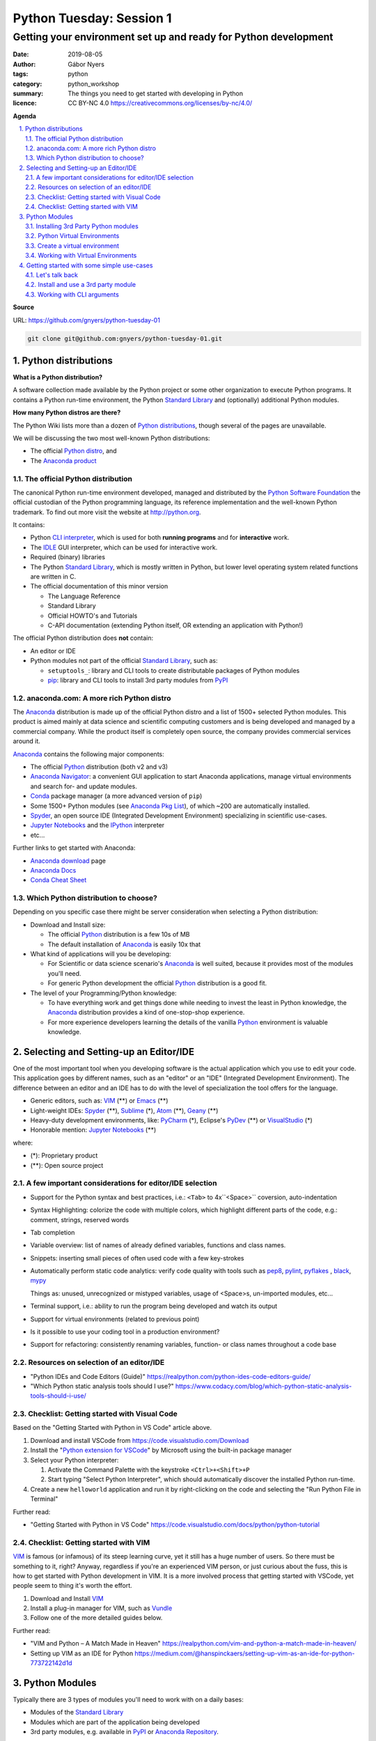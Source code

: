 =========================
Python Tuesday: Session 1
=========================

----------------------------------------------------------------
Getting your environment set up and ready for Python development
----------------------------------------------------------------

:date: 2019-08-05
:author: Gábor Nyers
:tags: python
:category: python_workshop
:summary: The things you need to get started with developing in Python
:licence: CC BY-NC 4.0 https://creativecommons.org/licenses/by-nc/4.0/

.. sectnum::
   :start: 1
   :suffix: .
   :depth: 2

**Agenda**

.. contents::
   :depth: 2
   :backlinks: entry
   :local:

**Source**

URL: https://github.com/gnyers/python-tuesday-01

.. code:: shell

   git clone git@github.com:gnyers/python-tuesday-01.git


Python distributions
====================

**What is a Python distribution?**

A software collection made available by the Python project or some other
organization to execute Python programs. It contains a Python run-time
environment, the Python `Standard Library`_ and (optionally) additional Python
modules.

**How many Python distros are there?**

The Python Wiki lists more than a dozen of `Python distributions`_, though
several of the pages are unavailable.

.. _Python distributions: https://wiki.python.org/moin/PythonDistributions

We will be discussing the two most well-known Python distributions:

- The official `Python distro <#part-vanilla-python>`_, and
- The `Anaconda product <#part-anaconda>`_


.. _part-vanilla-python:

The official Python distribution
--------------------------------

The canonical Python run-time environment developed, managed and distributed
by the `Python Software Foundation`_ the official custodian of the Python
programming language, its reference implementation and the well-known Python
trademark. To find out more visit the website at `<http://python.org>`_.

.. _Python Software Foundation: https://www.python.org/psf/
.. _Python: https://python.org
.. _CLI interpreter: https://docs.python.org/3/tutorial/interpreter.html
.. _IDLE: https://docs.python.org/3/library/idle.html
.. _Standard Library: https://docs.python.org/3/library/
.. _pip: https://pypi.org/project/pip/

It contains:

- Python `CLI interpreter`_, which is used for both **running programs** and for
  **interactive** work.
- The IDLE_ GUI interpreter, which can be used for interactive work.
- Required (binary) libraries
- The Python `Standard Library`_, which is mostly written in Python, but lower
  level operating system related functions are written in C.
- The official documentation of this minor version

  - The Language Reference
  - Standard Library 
  - Official HOWTO's and Tutorials
  - C-API documentation (extending Python itself, OR extending an application
    with Python!)

The official Python distribution does **not** contain:

- An editor or IDE
- Python modules not part of the official `Standard Library`_, such as:

  - ``setuptools_``: library and CLI tools to create distributable packages of
    Python modules
  - pip_: library and CLI tools to install 3rd party modules from PyPI_


.. _part-anaconda:

anaconda.com: A more rich Python distro
---------------------------------------

.. _Anaconda: https://www.anaconda.com/distribution/
.. _Anaconda download: https://www.anaconda.com/distribution/#download-section
.. _Anaconda Pkg List: https://docs.anaconda.com/anaconda/packages/pkg-docs/
.. _Anaconda Navigator: https://docs.continuum.io/anaconda/navigator/
.. _Spyder: https://www.spyder-ide.org/
.. _Anaconda Docs: https://docs.anaconda.com/anaconda/
.. _Conda: https://conda.io/en/latest/
.. _Conda Cheat Sheet: https://docs.conda.io/projects/conda/en/latest/user-guide/cheatsheet.html


The Anaconda_ distribution is made up of the official Python distro and a list
of 1500+ selected Python modules. This product is aimed mainly at data science
and scientific computing customers and is being developed and managed by
a commercial company. While the product itself is completely open source, the
company provides commercial services around it.

Anaconda_ contains the following major components:

- The official Python_ distribution (both v2 and v3)
- `Anaconda Navigator`_: a convenient GUI application to start 
  Anaconda applications, manage virtual environments and search for- and
  update  modules.
- Conda_ package manager (a more advanced version of ``pip``)
- Some 1500+ Python modules (see `Anaconda Pkg List`_), of which ~200 are
  automatically installed.
- Spyder_, an open source IDE (Integrated Development Environment) specializing
  in scientific use-cases.
- `Jupyter Notebooks`_ and the IPython_ interpreter
- etc...

.. _Jupyter Notebooks: https://jupyter.org/
.. _IPython: https://ipython.org/

Further links to get started with Anaconda:

- `Anaconda download`_ page
- `Anaconda Docs`_
- `Conda Cheat Sheet`_

Which Python distribution to choose?
------------------------------------

Depending on you specific case there might be server consideration when
selecting a Python distribution:

- Download and Install size:

  - The official Python_ distribution is a few 10s of MB
  - The default installation of Anaconda_ is easily 10x that

- What kind of applications will you be developing:

  - For Scientific or data science scenario's Anaconda_ is well suited,
    because it provides most of the modules you'll need.
  - For generic Python development the official Python_ distribution is a good
    fit.

- The level of your Programming/Python knowledge:

  - To have everything work and get things done while needing to invest the
    least in Python knowledge, the Anaconda_ distribution provides a kind of
    one-stop-shop experience.

  - For more experience developers learning the details of the vanilla Python_
    environment is valuable knowledge.

Selecting and Setting-up an Editor/IDE
======================================

.. _VIM: https://vim.org
.. _Emacs: https://www.gnu.org/software/emacs/
.. _Geany: https://www.geany.org/
.. _Sublime: https://www.sublimetext.com/
.. _Atom: https://atom.io/
.. _VSCode: https://code.visualstudio.com/
.. _PyCharm: https://www.jetbrains.com/pycharm/
.. _PyDev: https://www.pydev.org/
.. _VisualStudio: https://visualstudio.microsoft.com/vs/

One of the most important tool when you developing software is the actual
application which you use to edit your code. This application goes by
different names, such as an "editor" or an "IDE" (Integrated Development
Environment). The difference between an editor and an IDE has to do with the
level of specialization the tool offers for the language.


- Generic editors, such as: VIM_ (**) or Emacs_ (**)
- Light-weight IDEs: Spyder_ (**), Sublime_ (*), Atom_ (**), Geany_ (**)
- Heavy-duty development environments, like: PyCharm_ (*), Eclipse's PyDev_ (**) or
  VisualStudio_ (*)

- Honorable mention: `Jupyter Notebooks`_ (**)

where:

- (*): Proprietary product
- (**): Open source project


A few important considerations for editor/IDE selection
-------------------------------------------------------

- Support for the Python syntax and best practices, i.e.: ``<Tab>`` to
  4x``<Space>`` coversion, auto-indentation

- Syntax Highlighting: colorize the code with multiple colors, which highlight
  different parts of the code, e.g.: comment, strings, reserved words
- Tab completion
- Variable overview: list of names of already defined variables, functions and
  class names.
- Snippets: inserting small pieces of often used code with a few key-strokes
- Automatically perform static code analytics: verify code quality with tools
  such as pep8_, pylint_, pyflakes_ , black_, mypy_

  Things as: unused, unrecognized or mistyped variables, usage of <Space>s,
  un-imported modules, etc...
- Terminal support, i.e.: ability to run the program being developed and watch
  its output
- Support for virtual environments (related to previous point)
- Is it possible to use your coding tool in a production environment?
- Support for refactoring: consistently renaming variables, function- or class
  names throughout a code base

.. _pep8: https://pypi.org/project/pep8/
.. _pylint: https://github.com/PyCQA/pylint
.. _pyflakes: https://github.com/pyflakes/pyflakes/
.. _black: https://github.com/python/black
.. _mypy: https://github.com/python/mypy

Resources on selection of an editor/IDE
---------------------------------------

- "Python IDEs and Code Editors (Guide)"
  https://realpython.com/python-ides-code-editors-guide/
- "Which Python static analysis tools should I use?"
  https://www.codacy.com/blog/which-python-static-analysis-tools-should-i-use/

Checklist: Getting started with Visual Code
-------------------------------------------

.. _Python extension for VSCode: https://marketplace.visualstudio.com/items?itemName=ms-python.python

Based on the "Getting Started with Python in VS Code" article above.

#. Download and install VSCode from https://code.visualstudio.com/Download
#. Install the "`Python extension for VSCode`_" by Microsoft using
   the built-in package manager
#. Select your Python interpreter: 

   #. Activate the Command Palette with the keystroke ``<Ctrl>+<Shift>+P``
   #. Start typing "Select Python Interpreter", which should automatically
      discover the installed Python run-time.
#. Create a new ``helloworld`` application and run it by right-clicking on the
   code and selecting the "Run Python File in Terminal"

Further read:

- "Getting Started with Python in VS Code"
  https://code.visualstudio.com/docs/python/python-tutorial

Checklist: Getting started with VIM
-----------------------------------

.. _Vundle: https://github.com/VundleVim/Vundle.vim

VIM_ is famous (or infamous) of its steep learning curve, yet it still has
a huge number of users. So there must be something to it, right? Anyway,
regardless if you're an experienced VIM person, or just curious about the
fuss, this is how to get started with Python development in VIM. It is a more
involved process that getting started with VSCode, yet people seem to thing
it's worth the effort.

#. Download and Install VIM_
#. Install a plug-in manager for VIM, such as Vundle_
#. Follow one of the more detailed guides below.

Further read:

- "VIM and Python – A Match Made in Heaven"
  https://realpython.com/vim-and-python-a-match-made-in-heaven/
- Setting up VIM as an IDE for Python
  https://medium.com/@hanspinckaers/setting-up-vim-as-an-ide-for-python-773722142d1d


Python Modules
==============

Typically there are 3 types of modules you'll need to work with on a daily
bases:

- Modules of the `Standard Library`_
- Modules which are part of the application being developed
- 3rd party modules, e.g. available in PyPI_ or `Anaconda Repository`_.

The availability of the first two are trivial, but finding and installing 3rd
party modules is a concern.

Installing 3rd Party Python modules
-----------------------------------

.. _PyPI: https://pypi.python.org
.. _Anaconda Repository: https://repo.continuum.io/
.. _pipenv: https://docs.pipenv.org/en/latest/

There are several sources of to install Python modules from, such as:

- PyPI_: the Python Package Index, which is the official 3rd party repository.
  The site is managed by the `Python Software Foundation`_.
- `Anaconda Repository_`: the repository managed by Anaconda, the commercial
  entity behind the Python distro of the same name.

Tools to manage 3rd party modules:

- pip_: the de-facto module management tool.
- conda_: a much more sophisticated manager for modules developed primarily
  for the Anaconda_ Python distribution
- pipenv_: similarly sophisticated capabilities as conda_, but generic

Shared features:

- basic package management: searching, downloading, installing, up- and
  downgrading and removing of modules.
- support for the several different Python package formats (i.e.: the
  distributable, (usually) platform-independent archive containing stuff
  needed to install or compile a module

Differences:

- ``pipenv`` and ``conda`` can do everything ``pip`` can, with support of more
  sophisticated dependency management and security
- ``pipenv`` and ``conda`` manage Python virtual environments, ``pip`` does
  not.

Installing modules
^^^^^^^^^^^^^^^^^^

Let's install the ``requests`` module using ``pip``:

.. code:: shell
   :number-lines: 1

   $ pip install requests
   Collecting requests
     Downloading https://files.pythonhosted.org/packages/...
       100% |████████████████████████████████| 61kB 2.1MB/s
   Collecting idna<2.9,>=2.5 (from requests)
     Downloading https://files.pythonhosted.org/packages/...
       100% |████████████████████████████████| 61kB 4.0MB/s
   Collecting certifi>=2017.4.17 (from requests)
     Downloading https://files.pythonhosted.org/packages/...
       100% |████████████████████████████████| 163kB 1.9MB/s
   Collecting urllib3!=1.25.0,!=1.25.1,<1.26,>=1.21.1 (from requests)
     Downloading https://files.pythonhosted.org/packages/...
       100% |████████████████████████████████| 153kB 3.4MB/s
   Collecting chardet<3.1.0,>=3.0.2 (from requests)
     Downloading https://files.pythonhosted.org/packages/...
       100% |████████████████████████████████| 143kB 2.4MB/s
   Installing collected packages: idna, certifi, urllib3, chardet, requests
   Successfully installed certifi-2019.6.16 chardet-3.0.4 idna-2.8 requests-2.22.0 urllib3-1.25.3
   You are using pip version 9.0.3, however version 19.1.1 is available.
   You should consider upgrading via the 'pip install --upgrade pip' command.

What just happened:

- lines 2-4: ``pip`` has downloaded the archive containing the ``requests``
  module
- lines 5-16: based on information in the archive, it then (recursively)
  downloaded all other required modules the current one depends on.
- lines 17-18: once all required packages are downloaded it installed them
- lines 19-20: ``pip`` has thrown a warning about its own outdated version

Get a list of installed modules:

.. code:: shell

   $ pip list
   certifi (2019.6.16)
   chardet (3.0.4)
   idna (2.8)
   pip (9.0.3)
   requests (2.22.0)
   setuptools (39.0.1)
   urllib3 (1.25.3)
   You are using pip version 9.0.3, however version 19.1.1 is available.
   You should consider upgrading via the 'pip install --upgrade pip' command.

Now let's get rid of those annoying warnings about ``pip``'s version by
updating it:

.. code:: shell

   $ pip install --upgrade pip
   Cache entry deserialization failed, entry ignored
   Collecting pip
     Downloading https://files.pythonhosted.org/packages/.../pip-19.1.1-py2.py3-none-any.whl (1.4MB)
       100% |████████████████████████████████| 1.4MB 528kB/s 
   Installing collected packages: pip
     Found existing installation: pip 9.0.3
       Uninstalling pip-9.0.3:
         Successfully uninstalled pip-9.0.3
   Successfully installed pip-19.1.1

Warnings are gone; also note how the latest version presents the same
information as above:

.. code:: shell

   $ pip list
   Package    Version
   ---------- ---------
   certifi    2019.6.16
   chardet    3.0.4
   clipboard  0.0.4
   idna       2.8
   pip        19.1.1
   pyperclip  1.7.0
   requests   2.22.0
   setuptools 39.0.1
   urllib3    1.25.3

Python Virtual Environments
---------------------------

Python Virtual Environment:
    Used run conflicting Python applications, in terms of modules, module
    versions or even interpreter versions. For this reason they need to be
    isolated from one another. It is a best practice to develop each
    application in its own virtual environment.

Consider the following:

- A virtual environment (or **venv**) is very simple and very light-weight
  isolation mechanism to allow the use of conflicting modules or even
  different Python major (and minor) versions.
- Please note that this technique has nothing to do with virtualization (such
  as VMware, VirtualBox or KVM) nor containers create by such tools as
  ``LXC``, ``Docker`` or ``systemd-nspawn``.
- Python virtual environments are "just" a separate sets of directories and
  appropriate environment variables resulting in a separate Python run-time
  environment.
- If the same module is used in multiple ``venv``'s, it needs to be installed
  multiple times.


Create a virtual environment
----------------------------

A ``venv`` can be created manually or programmatically (i.e. from code).

To manually create a ``venv`` execute the following steps:

#. Create a directory which will be the ``root`` of the ``venv``.

   .. code:: shell

      mkdir -p ~/.virtualenvs/devenv

#. Populate the ``root`` directory:

   .. code:: shell

      python3 -m venv ~/.virtualenvs/devenv


Working with Virtual Environments
---------------------------------

Every time you want to use a ``venv`` you need to activate it either
interactively or as a batch process during the startup of an application.

Use a ``venv`` interactively or with VIM_
^^^^^^^^^^^^^^^^^^^^^^^^^^^^^^^^^^^^^^^^^

#. Activate the ``venv`` from a directory

   On Linux or MacOS X, if ``venv`` is installed in ``~/.virtualenvs/devenv``:

   .. code:: shell

      source ~/.virtualenvs/devenv/bin/activate

   On Windows, from dir :

   .. code:: shell

      C:/temp/devenv/bin/activate.bat

   This will change the prompt to show the name of the active Python ``venv``,
   e.g.:

   .. code:: shell

      (devenv) user@host $

#. Above script will modify environmental variables such that when typing
   ``python``, the interpreter, the libraries and modules in the ``venv`` will
   be used.

   **Note:** These settings are temporary and only active in the current session!
   #If the session is closed, you'll need to re-activate.

#. Run your Python application the usual way:

   .. code:: shell

      $ python myprogram.ph

   **Note:** you don't need to specify explicitly ``python3``, because the
   python interpreter of the ``venv`` will be the first the OS founds.

#. To de-activate the ``venv`` and restore the system-wide Python settings
   simply execute:

   .. code:: shell

      deactivate

Further read:

- The Official Python tutorial "Virtual Environments and Packages"
  https://docs.python.org/3/tutorial/venv.html
- "Managing environments" - Anaconda documentation
  https://docs.anaconda.com/anaconda/navigator/tutorials/manage-environments/


Setup VSCode_ to use ``venv``
^^^^^^^^^^^^^^^^^^^^^^^^^^^^^

Please note that VSCode_ will automatically discover Python environments of the
following types:

- system wide Python environments
- virtual environments located in any of the following special directories:

  - $HOME/.virtualenvs
  - $HOME/.pyenv
  - $HOME/Envs

In case you'd like to use an environment from a non-standard location use the
following steps:

#. Start VSCode
#. Open your project
#. Edit your settings by selecting ``File`` -> ``Preferences`` -> ``Settings``
   menus. This will open a new tab titled: "Settings"

   or hitting the ``<Ctrl> + ,`` (comma) keystroke

#. In the "Search" field type: ``venv`` and find the "Python: Venv Folder"
   parameter.
#. Add the parent folder containing the root of your virtual environment.

   For example: if you've created a virtual environment using:

   .. code:: shell

      mkdir /tmp/myenv && python3 -m venv /tmp/myenv

   You will need to add the ``/tmp`` directory to the ``python.venvPath``
   VSCode parameter. (btw: this will be stored in the
   ``~/.config/Code/User/settings.json`` file.

#. After this select the correct environment using the Command Palette ->
   "Select Python Interpreter" action.

#. Restart any VSCode terminal to propagate these changes and use the correct
   interpreter when executing your Python code.


Getting started with some simple use-cases
==========================================

Let's talk back
---------------

We'll use a simple "echo" program to get started with a few best practices.
Let's get started with the following:

.. code:: python
   :number-lines: 1
   :name: echo-v0.py

   import sys
   print(' '.join(sys.argv[1:]))

- line 1: import the Standard Library's `sys module`_, which contains many
  data structures related to the currently running interpreter
- line 2: in order of how Python evaluates things:

  - get a reference to the ``argv`` variable in the `sys module`_ (which is
    a ``list``)
  - get all but the 1st element of the list (see Slicing_), which is always
    the name of the currently running Python program
  - take the elements of the list and "join" them together using spaces
    (because we asked for spaces in "``' '.join(...)``", which will return
    a ``str``
  - print this ``str`` out to the terminal

Now let's add a few things to our program:

.. code:: python
   :number-lines: 1
   :name: echo-v1.py

   #!/usr/bin/env python
   '''A simple program to echo back all its CLI arguments
   '''

   import sys
   print(' '.join(sys.argv[1:]))

- line 1: an instruction to the operating system (Linux, MacOS X and Unix
  only!) with what interpreter we wish to run this file. That is: provided
  that our program file is "executable" (see `file permissions`_)
- lines 2-3: a rudimentary "documentation" to our program using a simple
  docstring_

.. _sys module: https://docs.python.org/3/library/sys.html
.. _Slicing: https://stackoverflow.com/questions/509211/understanding-slice-notation
.. _file permissions: https://www.linux.com/learn/understanding-linux-file-permissions
.. _docstring: https://www.python.org/dev/peps/pep-0257/


Suppose that before echoing, we wish to modify the input:

.. code:: python
   :number-lines: 1
   :name: echo-v2.py

   #!/usr/bin/env python
   '''A simple program to echo back all its CLI arguments
   '''

   import sys
   answer = ' '.join(sys.argv[1:])
   answer = answer.title()
   print(answer)

- line 6: instead of printing out, the ``str`` is stored in the variable
  ``answer``
- line 7: by invoking the ``.title()`` method, we capitalize all words (see
  also the documentation about other `string methods`_)

.. _string methods: https://docs.python.org/3/library/stdtypes.html#string-methods

Install and use a 3rd party module
----------------------------------

Using the pyperclip_ package we can access the clipboard of our desktop
environment.

Install ``pyperclip`` by executing the following in a terminal: ::

 $ pip install pyperclip
 Collecting pyperclip
   Using cached https://files.pythonhosted.org/packages/.../pyperclip-1.7.0.tar.gz
 Installing collected packages: pyperclip
   Running setup.py install for pyperclip ... done
 Successfully installed pyperclip-1.7.0

Now create new Python file in your editor with the following content.

**Warning**: make sure to give this file any other name than ``clipboard.py``,
otherwise this will conflict with the module's name.

.. code:: python
   :number-lines: 1
   :name: clip.py

   #!/usr/bin/env python
   # -*- coding: utf-8 -*-

   import clipboard

   # Put a string on the clipboard
   clipboard.copy('Beautiful is better than ugly.')

   print('Retrieve the content of the clipboard:\n', clipboard.paste())

- line 4: import the ``clipboard`` module; 

  **NOTE:** we've installed the ``pyperclip`` package, which has created
  a module ``clipboard``!

- line 7: put the string "Beautiful is better than ugly." (see `The Zen of
  Python`_)
- line 9: print the content of the clipboard

  **NOTE:** after running the program, the string remains on the clipboard, so
  you may try to paste this in a different application

.. _pyperclip: https://pyperclip.readthedocs.io/en/latest/introduction.html
.. _The Zen of Python: https://en.wikipedia.org/wiki/Zen_of_Python


Working with CLI arguments
--------------------------

In one of the previous example we've already worked with CLI arguments. This
example is a significant jump in terms of sophistication, but with this we'll
arrive to the definitive solution for this common programming pattern.

CLI arguments are one of oldest and most frequently used mechanism to provide
some information to a program. Because it is so old (going back to the '70s)
it has a wide variety of appearances depending on:

- operating system: e.g. Unix, MacOS X and Linux usually use ``-h`` or
  ``--help``, while Windows traditionally uses ``/h``
- style: Unix vs. GNU style CLI arguments, the former being compact, the
  latter more informative
- complexity: all the following forms can mean the same

  ``'-vvvltp 8000'``

  ``'-v -v -v -l -t -p 8000'``

  ``'--verbose 3 --long --time --port 8000``

A practical example showing just how much information can be conveyed using
CLI arguments to a seemingly simple program such as ``'ls'``:

.. code::

   $ ls --help
   Usage: ls [OPTION]... [FILE]...
   List information about the FILEs (the current directory by default).
   Sort entries alphabetically if none of -cftuvSUX nor --sort is specified.

   Mandatory arguments to long options are mandatory for short options too.
     -a, --all                  do not ignore entries starting with .
     -A, --almost-all           do not list implied . and ..
         --author               with -l, print the author of each file
     -b, --escape               print C-style escapes for nongraphic characters
         --block-size=SIZE      with -l, scale sizes by SIZE when printing them;
                                  e.g., '--block-size=M'; see SIZE format below
     -B, --ignore-backups       do not list implied entries ending with ~
     -c                         with -lt: sort by, and show, ctime (time of last
                                  modification of file status information);
                                  with -l: show ctime and sort by name;
                                  otherwise: sort by ctime, newest first
   ...

Python provides multiple modules to deal with the varying levels of complexity
of parsing command-line arguments. A few examples:

- optparse_: a deprecated module in the `Standard Library`_
- argparse_: the currently supported module in the `Standard Library`_ to
  solve CLI parsing (see also the `argparse tutorial`_)
- docopt_: a very intuitive module, which parses a ``docstr`` describing the
  program's usage conforming to the traditional notation for documentation

Right now we'll be checking out a few simpler use-cases of the ``argparse``
module.

.. _optparse: https://docs.python.org/3.7/library/optparse.html
.. _argparse: https://docs.python.org/3.7/library/argparse.html
.. _argparse tutorial: https://docs.python.org/3/howto/argparse.html
.. _docopt: https://docopt.org/

A basic example
^^^^^^^^^^^^^^^

The following code is perhaps the simplest first step:

.. code:: python
   :number-lines: 1
   :name: cliargs1.py

   #!/usr/bin/env python3
   # -*- coding: utf-8 -*-

   import argparse
   p = argparse.ArgumentParser()
   p.add_argument('-n', '--name',
                  type=str,
                  required=False,
                  default='John Doe',
                  help='Your name')
   args = p.parse_args()

- line 4: import the ``argparse`` module from the Standard Library
- line 5: create a new argument parser instance, which will be able to parse
  a list of strings (typically the CLI arguments from ``sys.argv``). This is
  a container of parser objects for individual arguments, such as '-n' or
  '--name' etc...
- lines 6-10: a multi-line instruction to add the 1st argument parser, which
  defines the requirements for the ``name`` argument:

  - line 6: the CLI argument designated with this either options ``-n`` or
    ``--name`` will interpreted as the ``name`` parameter
  - line 7: the type of this parameter is ``str``
  - line 8: it is an optional argument, so it may be omitted
  - line 9: if omitted, the default value of it will be "John Doe"
  - line 10: when the '-h' or '--help' argument is provided, this string
    elaborates on the meaning of this parameter. The description of the
    parameter may be multiple lines.

Now let's execute the program in two different ways

#. without any arguments

   .. code:: shell

      $ python3 cliargs1.py -h

   No response, which is correct!

#. with a ``'--help'`` argument

   .. code:: shell

      $ python3 cliargs1.py -h
      usage: cliargs1.py [-h] [-n NAME]

      optional arguments:
        -h, --help            show this help message and exit
        -n NAME, --name NAME  Your name

Extend the program by adding a new argument ``'--age'`` to the CLI parser and
printing the parsed values:

.. code:: python
   :number-lines: 1
   :name: cliargs2.py

   #!/usr/bin/env python3
   # -*- coding: utf-8 -*-

   import argparse
   p = argparse.ArgumentParser()
   p.add_argument('-n', '--name',
                  type=str,
                  required=False,
                  default='John Doe',
                  help='Your name')
   p.add_argument('-a', '--age',
                  type=int,
                  required=False,
                  default=99,
                  help='Your age')
   args = p.parse_args()
   print('Name:', args.name)
   print('Age :', args.age)

Execute the program in the following ways:

#. No arguments:

   .. code:: shell

      $ python3 cliargs2.py
      Name: John Doe
      Age : 99

   The program prints out the default values of both parameters.

#. Only the ``'--help'`` argument will instruct the program to print out its
   help information.

   .. code:: shell

       $ python3 cliargs2.py --help
       usage: cliargs2.py [-h] [-n NAME] [-a AGE]

       optional arguments:
         -h, --help            show this help message and exit
         -n NAME, --name NAME  Your name
         -a AGE, --age AGE     Your age

#. Provide a value for both arguments:

   .. code:: shell

      $ python3 cliargs2.py --name Jane --age 32
      Name: Jane
      Age : 32



.. vim: filetype=rst textwidth=78 foldmethod=syntax foldcolumn=3 wrap
.. vim: linebreak ruler spell spelllang=en showbreak=… shiftwidth=3 tabstop=3
